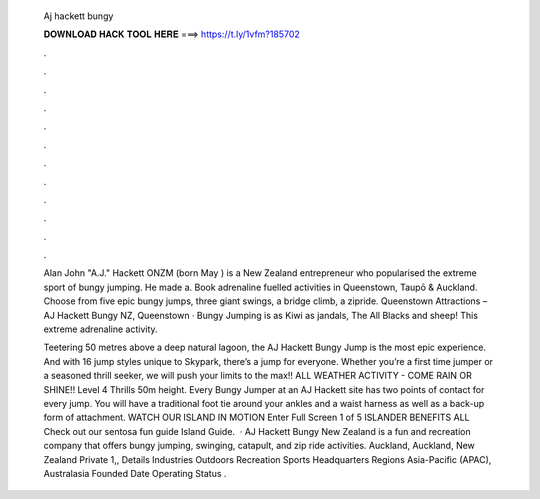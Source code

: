   Aj hackett bungy
  
  
  
  𝐃𝐎𝐖𝐍𝐋𝐎𝐀𝐃 𝐇𝐀𝐂𝐊 𝐓𝐎𝐎𝐋 𝐇𝐄𝐑𝐄 ===> https://t.ly/1vfm?185702
  
  
  
  .
  
  
  
  .
  
  
  
  .
  
  
  
  .
  
  
  
  .
  
  
  
  .
  
  
  
  .
  
  
  
  .
  
  
  
  .
  
  
  
  .
  
  
  
  .
  
  
  
  .
  
  Alan John "A.J." Hackett ONZM (born May ) is a New Zealand entrepreneur who popularised the extreme sport of bungy jumping. He made a. Book adrenaline fuelled activities in Queenstown, Taupō & Auckland. Choose from five epic bungy jumps, three giant swings, a bridge climb, a zipride. Queenstown Attractions – AJ Hackett Bungy NZ, Queenstown · Bungy Jumping is as Kiwi as jandals, The All Blacks and sheep! This extreme adrenaline activity.
  
  Teetering 50 metres above a deep natural lagoon, the AJ Hackett Bungy Jump is the most epic experience. And with 16 jump styles unique to Skypark, there’s a jump for everyone. Whether you’re a first time jumper or a seasoned thrill seeker, we will push your limits to the max!! ALL WEATHER ACTIVITY - COME RAIN OR SHINE!! Level 4 Thrills 50m height. Every Bungy Jumper at an AJ Hackett site has two points of contact for every jump. You will have a traditional foot tie around your ankles and a waist harness as well as a back-up form of attachment. WATCH OUR ISLAND IN MOTION Enter Full Screen 1 of 5 ISLANDER BENEFITS ALL Check out our sentosa fun guide Island Guide.  · AJ Hackett Bungy New Zealand is a fun and recreation company that offers bungy jumping, swinging, catapult, and zip ride activities. Auckland, Auckland, New Zealand Private  1,, Details Industries Outdoors Recreation Sports Headquarters Regions Asia-Pacific (APAC), Australasia Founded Date Operating Status .
